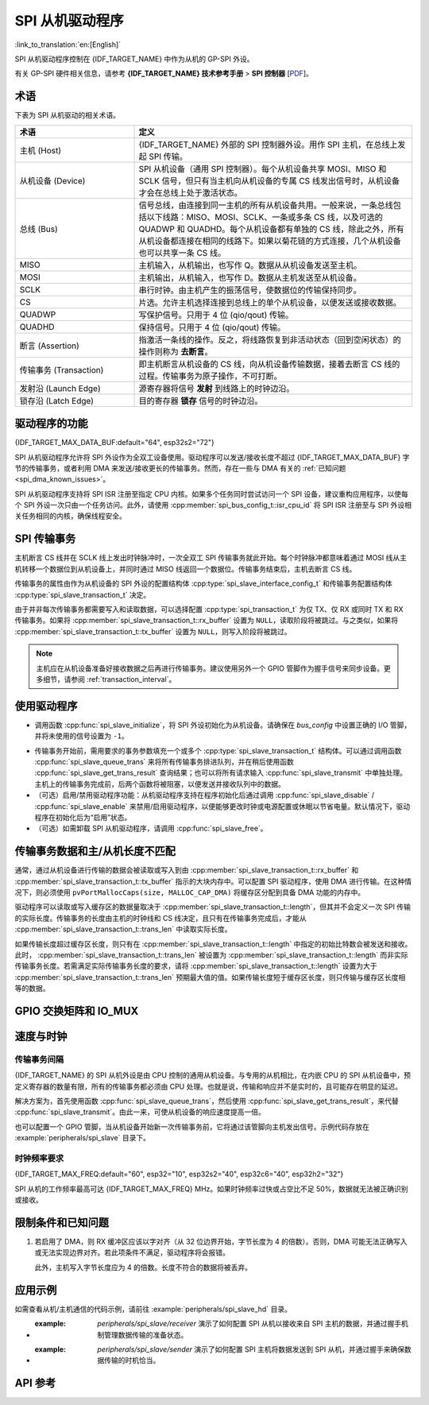 SPI 从机驱动程序
================

:link_to_translation:`en:[English]`

SPI 从机驱动程序控制在 {IDF_TARGET_NAME} 中作为从机的 GP-SPI 外设。

有关 GP-SPI 硬件相关信息，请参考 **{IDF_TARGET_NAME} 技术参考手册** > **SPI 控制器** [`PDF <{IDF_TARGET_TRM_CN_URL}#spi>`__]。

术语
-----------

下表为 SPI 从机驱动的相关术语。

.. list-table::
   :widths: 30 70
   :header-rows: 1

   * - 术语
     - 定义
   * - 主机 (Host)
     - {IDF_TARGET_NAME} 外部的 SPI 控制器外设。用作 SPI 主机，在总线上发起 SPI 传输。
   * - 从机设备 (Device)
     - SPI 从机设备（通用 SPI 控制器）。每个从机设备共享 MOSI、MISO 和 SCLK 信号，但只有当主机向从机设备的专属 CS 线发出信号时，从机设备才会在总线上处于激活状态。
   * - 总线 (Bus)
     - 信号总线，由连接到同一主机的所有从机设备共用。一般来说，一条总线包括以下线路：MISO、MOSI、SCLK、一条或多条 CS 线，以及可选的 QUADWP 和 QUADHD。每个从机设备都有单独的 CS 线，除此之外，所有从机设备都连接在相同的线路下。如果以菊花链的方式连接，几个从机设备也可以共享一条 CS 线。
   * - MISO
     - 主机输入，从机输出，也写作 Q。数据从从机设备发送至主机。
   * - MOSI
     - 主机输出，从机输入，也写作 D。数据从主机发送至从机设备。
   * - SCLK
     - 串行时钟。由主机产生的振荡信号，使数据位的传输保持同步。
   * - CS
     - 片选。允许主机选择连接到总线上的单个从机设备，以便发送或接收数据。
   * - QUADWP
     - 写保护信号。只用于 4 位 (qio/qout) 传输。
   * - QUADHD
     - 保持信号。只用于 4 位 (qio/qout) 传输。
   * - 断言 (Assertion)
     - 指激活一条线的操作。反之，将线路恢复到非活动状态（回到空闲状态）的操作则称为 **去断言**。
   * - 传输事务 (Transaction)
     - 即主机断言从机设备的 CS 线，向从机设备传输数据，接着去断言 CS 线的过程。传输事务为原子操作，不可打断。
   * - 发射沿 (Launch Edge)
     - 源寄存器将信号 **发射** 到线路上的时钟边沿。
   * - 锁存沿 (Latch Edge)
     - 目的寄存器 **锁存** 信号的时钟边沿。


驱动程序的功能
---------------

{IDF_TARGET_MAX_DATA_BUF:default="64", esp32s2="72"}

SPI 从机驱动程序允许将 SPI 外设作为全双工设备使用。驱动程序可以发送/接收长度不超过 {IDF_TARGET_MAX_DATA_BUF} 字节的传输事务，或者利用 DMA 来发送/接收更长的传输事务。然而，存在一些与 DMA 有关的 :ref:`已知问题 <spi_dma_known_issues>`。

SPI 从机驱动程序支持将 SPI ISR 注册至指定 CPU 内核。如果多个任务同时尝试访问一个 SPI 设备，建议重构应用程序，以使每个 SPI 外设一次只由一个任务访问。此外，请使用 :cpp:member:`spi_bus_config_t::isr_cpu_id` 将 SPI ISR 注册至与 SPI 外设相关任务相同的内核，确保线程安全。

.. only:: SOC_SPI_SUPPORT_SLEEP_RETENTION

    睡眠保留
    ^^^^^^^^

    {IDF_TARGET_NAME} 支持在进入 **Light Sleep** 之前保留 SPI 寄存器中的内容，并在唤醒后恢复。即程序不需要在 **Light Sleep** 唤醒后重新配置 SPI。

    该特性可以通过置位配置中的 :c:macro:`SPICOMMON_BUSFLAG_SLP_ALLOW_PD` 标志位启用。启用后驱动允许系统在 Light Sleep 时对 SPI 掉电，同时保存寄存器配置。它可以帮助降低轻度睡眠时的功耗，但需要花费一些额外的存储来保存寄存器的配置。

    注意在 Slave 角色下，不支持在所有传输（发送和接收）未完成时进入睡眠，否则将会出错。

SPI 传输事务
----------------

主机断言 CS 线并在 SCLK 线上发出时钟脉冲时，一次全双工 SPI 传输事务就此开始。每个时钟脉冲都意味着通过 MOSI 线从主机转移一个数据位到从机设备上，并同时通过 MISO 线返回一个数据位。传输事务结束后，主机去断言 CS 线。

传输事务的属性由作为从机设备的 SPI 外设的配置结构体 :cpp:type:`spi_slave_interface_config_t` 和传输事务配置结构体 :cpp:type:`spi_slave_transaction_t` 决定。

由于并非每次传输事务都需要写入和读取数据，可以选择配置 :cpp:type:`spi_transaction_t` 为仅 TX、仅 RX 或同时 TX 和 RX 传输事务。如果将 :cpp:member:`spi_slave_transaction_t::rx_buffer` 设置为 ``NULL``，读取阶段将被跳过。与之类似，如果将 :cpp:member:`spi_slave_transaction_t::tx_buffer` 设置为 ``NULL``，则写入阶段将被跳过。

.. note::

    主机应在从机设备准备好接收数据之后再进行传输事务。建议使用另外一个 GPIO 管脚作为握手信号来同步设备。更多细节，请参阅 :ref:`transaction_interval`。


使用驱动程序
------------

- 调用函数  :cpp:func:`spi_slave_initialize`，将 SPI 外设初始化为从机设备。请确保在 `bus_config` 中设置正确的 I/O 管脚，并将未使用的信号设置为 ``-1``。

.. only:: esp32

    如果传输事务的数据大于 32 字节，需要将参数 ``dma_chan`` 分别设置为 ``1`` 或 ``2`` 以使能 DMA 通道 1 或通道 2，否则应将 ``dma_chan`` 设为 ``0``。

.. only:: esp32s2

    如果传输事务的数据大于 32 字节，需要在主机上设置参数 ``dma_chan`` 以使能 DMA 通道。若数据小于 32 字节，则应将 ``dma_chan`` 设为 ``0``。

- 传输事务开始前，需用要求的事务参数填充一个或多个 :cpp:type:`spi_slave_transaction_t` 结构体。可以通过调用函数 :cpp:func:`spi_slave_queue_trans` 来将所有传输事务排进队列，并在稍后使用函数 :cpp:func:`spi_slave_get_trans_result` 查询结果；也可以将所有请求输入 :cpp:func:`spi_slave_transmit` 中单独处理。主机上的传输事务完成前，后两个函数将被阻塞，以便发送并接收队列中的数据。

- （可选）启用/禁用驱动程序功能：从机驱动程序支持在程序初始化后通过调用 :cpp:func:`spi_slave_disable` / :cpp:func:`spi_slave_enable` 来禁用/启用驱动程序，以便能够更改时钟或电源配置或休眠以节省电量。默认情况下，驱动程序在初始化后为“启用”状态。

- （可选）如需卸载 SPI 从机驱动程序，请调用 :cpp:func:`spi_slave_free`。


传输事务数据和主/从机长度不匹配
---------------------------------------------------

通常，通过从机设备进行传输的数据会被读取或写入到由 :cpp:member:`spi_slave_transaction_t::rx_buffer` 和 :cpp:member:`spi_slave_transaction_t::tx_buffer` 指示的大块内存中。可以配置 SPI 驱动程序，使用 DMA 进行传输。在这种情况下，则必须使用 ``pvPortMallocCaps(size, MALLOC_CAP_DMA)`` 将缓存区分配到具备 DMA 功能的内存中。

驱动程序可以读取或写入缓存区的数据量取决于 :cpp:member:`spi_slave_transaction_t::length`，但其并不会定义一次 SPI 传输的实际长度。传输事务的长度由主机的时钟线和 CS 线决定，且只有在传输事务完成后，才能从 :cpp:member:`spi_slave_transaction_t::trans_len` 中读取实际长度。

如果传输长度超过缓存区长度，则只有在 :cpp:member:`spi_slave_transaction_t::length` 中指定的初始比特数会被发送和接收。此时， :cpp:member:`spi_slave_transaction_t::trans_len` 被设置为 :cpp:member:`spi_slave_transaction_t::length` 而非实际传输事务长度。若需满足实际传输事务长度的要求，请将 :cpp:member:`spi_slave_transaction_t::length` 设置为大于 :cpp:member:`spi_slave_transaction_t::trans_len` 预期最大值的值。如果传输长度短于缓存区长度，则只传输与缓存区长度相等的数据。

GPIO 交换矩阵和 IO_MUX
----------------------

.. only:: esp32

    {IDF_TARGET_NAME} 的大多数外设信号都直接连接到其专用的 IO_MUX 管脚。不过，也可以使用 GPIO 交换矩阵，将信号路由到任何可用的其他管脚。

    如果通过 GPIO 交换矩阵路由了至少一个信号，则所有信号都将通过 GPIO 交换矩阵路由。如果已经配置过驱动程序，所有 SPI 信号都已路由到专用 IO_MUX 管脚，或者没有连接到任何管脚，那么 GPIO 交换矩阵将被绕过。

    GPIO 交换矩阵提高了信号传输的灵活性，但也增大了 MISO 信号的输入延迟，导致违反 MISO 设置时间的可能性更高。如需 SPI 高速运行，请使用专用的 IO_MUX 管脚。

    .. note::

        更多有关 MISO 输入延迟对最大时钟频率影响的细节，请参阅 :ref:`timing_considerations`。

    下表列出了 SPI 总线的 IO_MUX 管脚。

    .. list-table::
       :widths: 40 30 30
       :header-rows: 1

       * - 管脚名称
         - GPIO 编号 (SPI2)
         - GPIO 编号 (SPI3)
       * - CS0*
         - 15
         - 5
       * - SCLK
         - 14
         - 18
       * - MISO
         - 12
         - 19
       * - MOSI
         - 13
         - 23
       * - QUADWP
         - 2
         - 22
       * - QUADHD
         - 4
         - 21

.. only:: not esp32

    {IDF_TARGET_SPI2_IOMUX_PIN_CS:default="N/A",   esp32s2="10", esp32s3="10", esp32c2="10", esp32c3="10", esp32c6="16", esp32h2="1", esp32p4="7" , esp32c5="10", esp32c61="8", esp32h21="12"}
    {IDF_TARGET_SPI2_IOMUX_PIN_CLK:default="N/A",  esp32s2="12", esp32s3="12", esp32c2="6",  esp32c3="6",  esp32c6="6",  esp32h2="4", esp32p4="9" , esp32c5="6",  esp32c61="6", esp32h21="2"}
    {IDF_TARGET_SPI2_IOMUX_PIN_MOSI:default="N/A", esp32s2="11"  esp32s3="11", esp32c2="7"   esp32c3="7",  esp32c6="7",  esp32h2="5", esp32p4="8" , esp32c5="7",  esp32c61="7", esp32h21="3"}
    {IDF_TARGET_SPI2_IOMUX_PIN_MISO:default="N/A", esp32s2="13"  esp32s3="13", esp32c2="2"   esp32c3="2",  esp32c6="2",  esp32h2="0", esp32p4="10", esp32c5="2",  esp32c61="2", esp32h21="4"}
    {IDF_TARGET_SPI2_IOMUX_PIN_HD:default="N/A",   esp32s2="9"   esp32s3="9",  esp32c2="4"   esp32c3="4",  esp32c6="4",  esp32h2="3", esp32p4="6" , esp32c5="4",  esp32c61="3", esp32h21="1"}
    {IDF_TARGET_SPI2_IOMUX_PIN_WP:default="N/A",   esp32s2="14"  esp32s3="14", esp32c2="5"   esp32c3="5",  esp32c6="5",  esp32h2="2", esp32p4="11", esp32c5="5",  esp32c61="4", esp32h21="0"}

    {IDF_TARGET_NAME} 的大多数外设信号都直接连接到其专用的 IO_MUX 管脚。不过，也可以使用 GPIO 交换矩阵，将信号路由到任何可用的其他管脚。如果通过 GPIO 交换矩阵路由了至少一个信号，则所有信号都将通过 GPIO 交换矩阵路由。

    当 SPI 主机频率配置为 80 MHz 或更低时，则通过 GPIO 交换矩阵或 IO_MUX 路由 SPI 管脚效果相同。

    下表列出了 SPI 总线的 IO_MUX 管脚。

    .. list-table::
       :widths: 40 30
       :header-rows: 1

       * - 管脚名称
         - GPIO 编号 (SPI2)
       * - CS0
         - {IDF_TARGET_SPI2_IOMUX_PIN_CS}
       * - SCLK
         - {IDF_TARGET_SPI2_IOMUX_PIN_CLK}
       * - MISO
         - {IDF_TARGET_SPI2_IOMUX_PIN_MISO}
       * - MOSI
         - {IDF_TARGET_SPI2_IOMUX_PIN_MOSI}
       * - QUADWP
         - {IDF_TARGET_SPI2_IOMUX_PIN_WP}
       * - QUADHD
         - {IDF_TARGET_SPI2_IOMUX_PIN_HD}


速度与时钟
-------------------------------

.. _transaction_interval:

传输事务间隔
^^^^^^^^^^^^^^^^^^^^

{IDF_TARGET_NAME} 的 SPI 从机外设是由 CPU 控制的通用从机设备。与专用的从机相比，在内嵌 CPU 的 SPI 从机设备中，预定义寄存器的数量有限，所有的传输事务都必须由 CPU 处理。也就是说，传输和响应并不是实时的，且可能存在明显的延迟。

解决方案为，首先使用函数 :cpp:func:`spi_slave_queue_trans`，然后使用 :cpp:func:`spi_slave_get_trans_result`，来代替 :cpp:func:`spi_slave_transmit`。由此一来，可使从机设备的响应速度提高一倍。

也可以配置一个 GPIO 管脚，当从机设备开始新一次传输事务前，它将通过该管脚向主机发出信号。示例代码存放在 :example:`peripherals/spi_slave` 目录下。


时钟频率要求
^^^^^^^^^^^^^^^^^^^^^^^^^^^

{IDF_TARGET_MAX_FREQ:default="60", esp32="10", esp32s2="40", esp32c6="40", esp32h2="32"}

SPI 从机的工作频率最高可达 {IDF_TARGET_MAX_FREQ} MHz。如果时钟频率过快或占空比不足 50%，数据就无法被正确识别或接收。

.. only:: esp32

    除此之外，在数据方面还有一些额外要求，以满足时间限制：

    - 读取 (MOSI):
        只有当数据在主机的发射沿准备好时，从机设备才能正确读取数据。此为大多数主机的默认情况。

    - 写入 (MISO):
        MISO 信号的输出延迟应短于半个时钟周期，以确保 MISO 线在下一个锁存沿之前保持稳定。鉴于时钟同步，不同情况下的输出延迟和频率限制如下。

        .. list-table::
           :widths: 30 40 40
           :header-rows: 1

           * - /
             - MISO 输出延迟 (ns)
             - 频率限制 (MHz)
           * - IO_MUX
             - 43.75
             - < 11.4
           * - GPIO 交换矩阵
             - 68.75
             - < 7.2

        注：
        1. 如果频率达到上限，会导致随机误差。
        2. 主机和设备之间的时钟不确定性 (12.5 ns) 已被考虑在内。
        3. 表中的输出延迟为理想情况（无负载）下的数据。如果 MISO 管脚负载较重，则输出延迟更长，且最大允许频率更低。

        例外情况：如果主机支持更多相关 MISO 设置时间的选项，例如，可以在下一个边沿锁存数据，或可以配置锁存时间，则频率限制的上限会更高。


.. _spi_dma_known_issues:

限制条件和已知问题
-----------------------------

1. 若启用了 DMA，则 RX 缓冲区应该以字对齐（从 32 位边界开始，字节长度为 4 的倍数）。否则，DMA 可能无法正确写入或无法实现边界对齐。若此项条件不满足，驱动程序将会报错。

   此外，主机写入字节长度应为 4 的倍数。长度不符合的数据将被丢弃。

.. only:: esp32

    2. 此外，使用 DMA 时需启用 SPI 模式 1 和模式 3。在 SPI 模式 0 和模式 2 下，为满足时序要求，MISO 信号必须提前半个时钟周期启动。新的时序如下：

    .. wavedrom:: /../_static/diagrams/spi/spi_slave_miso_dma.json

    如果启用 DMA，从机设备的发射沿会比正常时间提前半个 SPI 时钟周期，变为主机的实际锁存沿。在这种情况下，如果 GPIO 交换矩阵被绕过，数据采样的保持时间将是 68.75 ns，而非半个 SPI 时钟周期。如果使用了 GPIO 交换矩阵，保持时间将增加到 93.75 ns。主机应在锁存沿立即采样数据，或在 SPI 模式 1 或模式 3 中进行通信。如果主机无法满足上述时间要求，请在没有 DMA 的情况下初始化从机设备。


应用示例
-------------------

如需查看从机/主机通信的代码示例，请前往 :example:`peripherals/spi_slave_hd` 目录。

- :example: `peripherals/spi_slave/receiver` 演示了如何配置 SPI 从机以接收来自 SPI 主机的数据，并通过握手机制管理数据传输的准备状态。

- :example: `peripherals/spi_slave/sender` 演示了如何配置 SPI 主机将数据发送到 SPI 从机，并通过握手来确保数据传输的时机恰当。


API 参考
------------

.. include-build-file:: inc/spi_slave.inc
